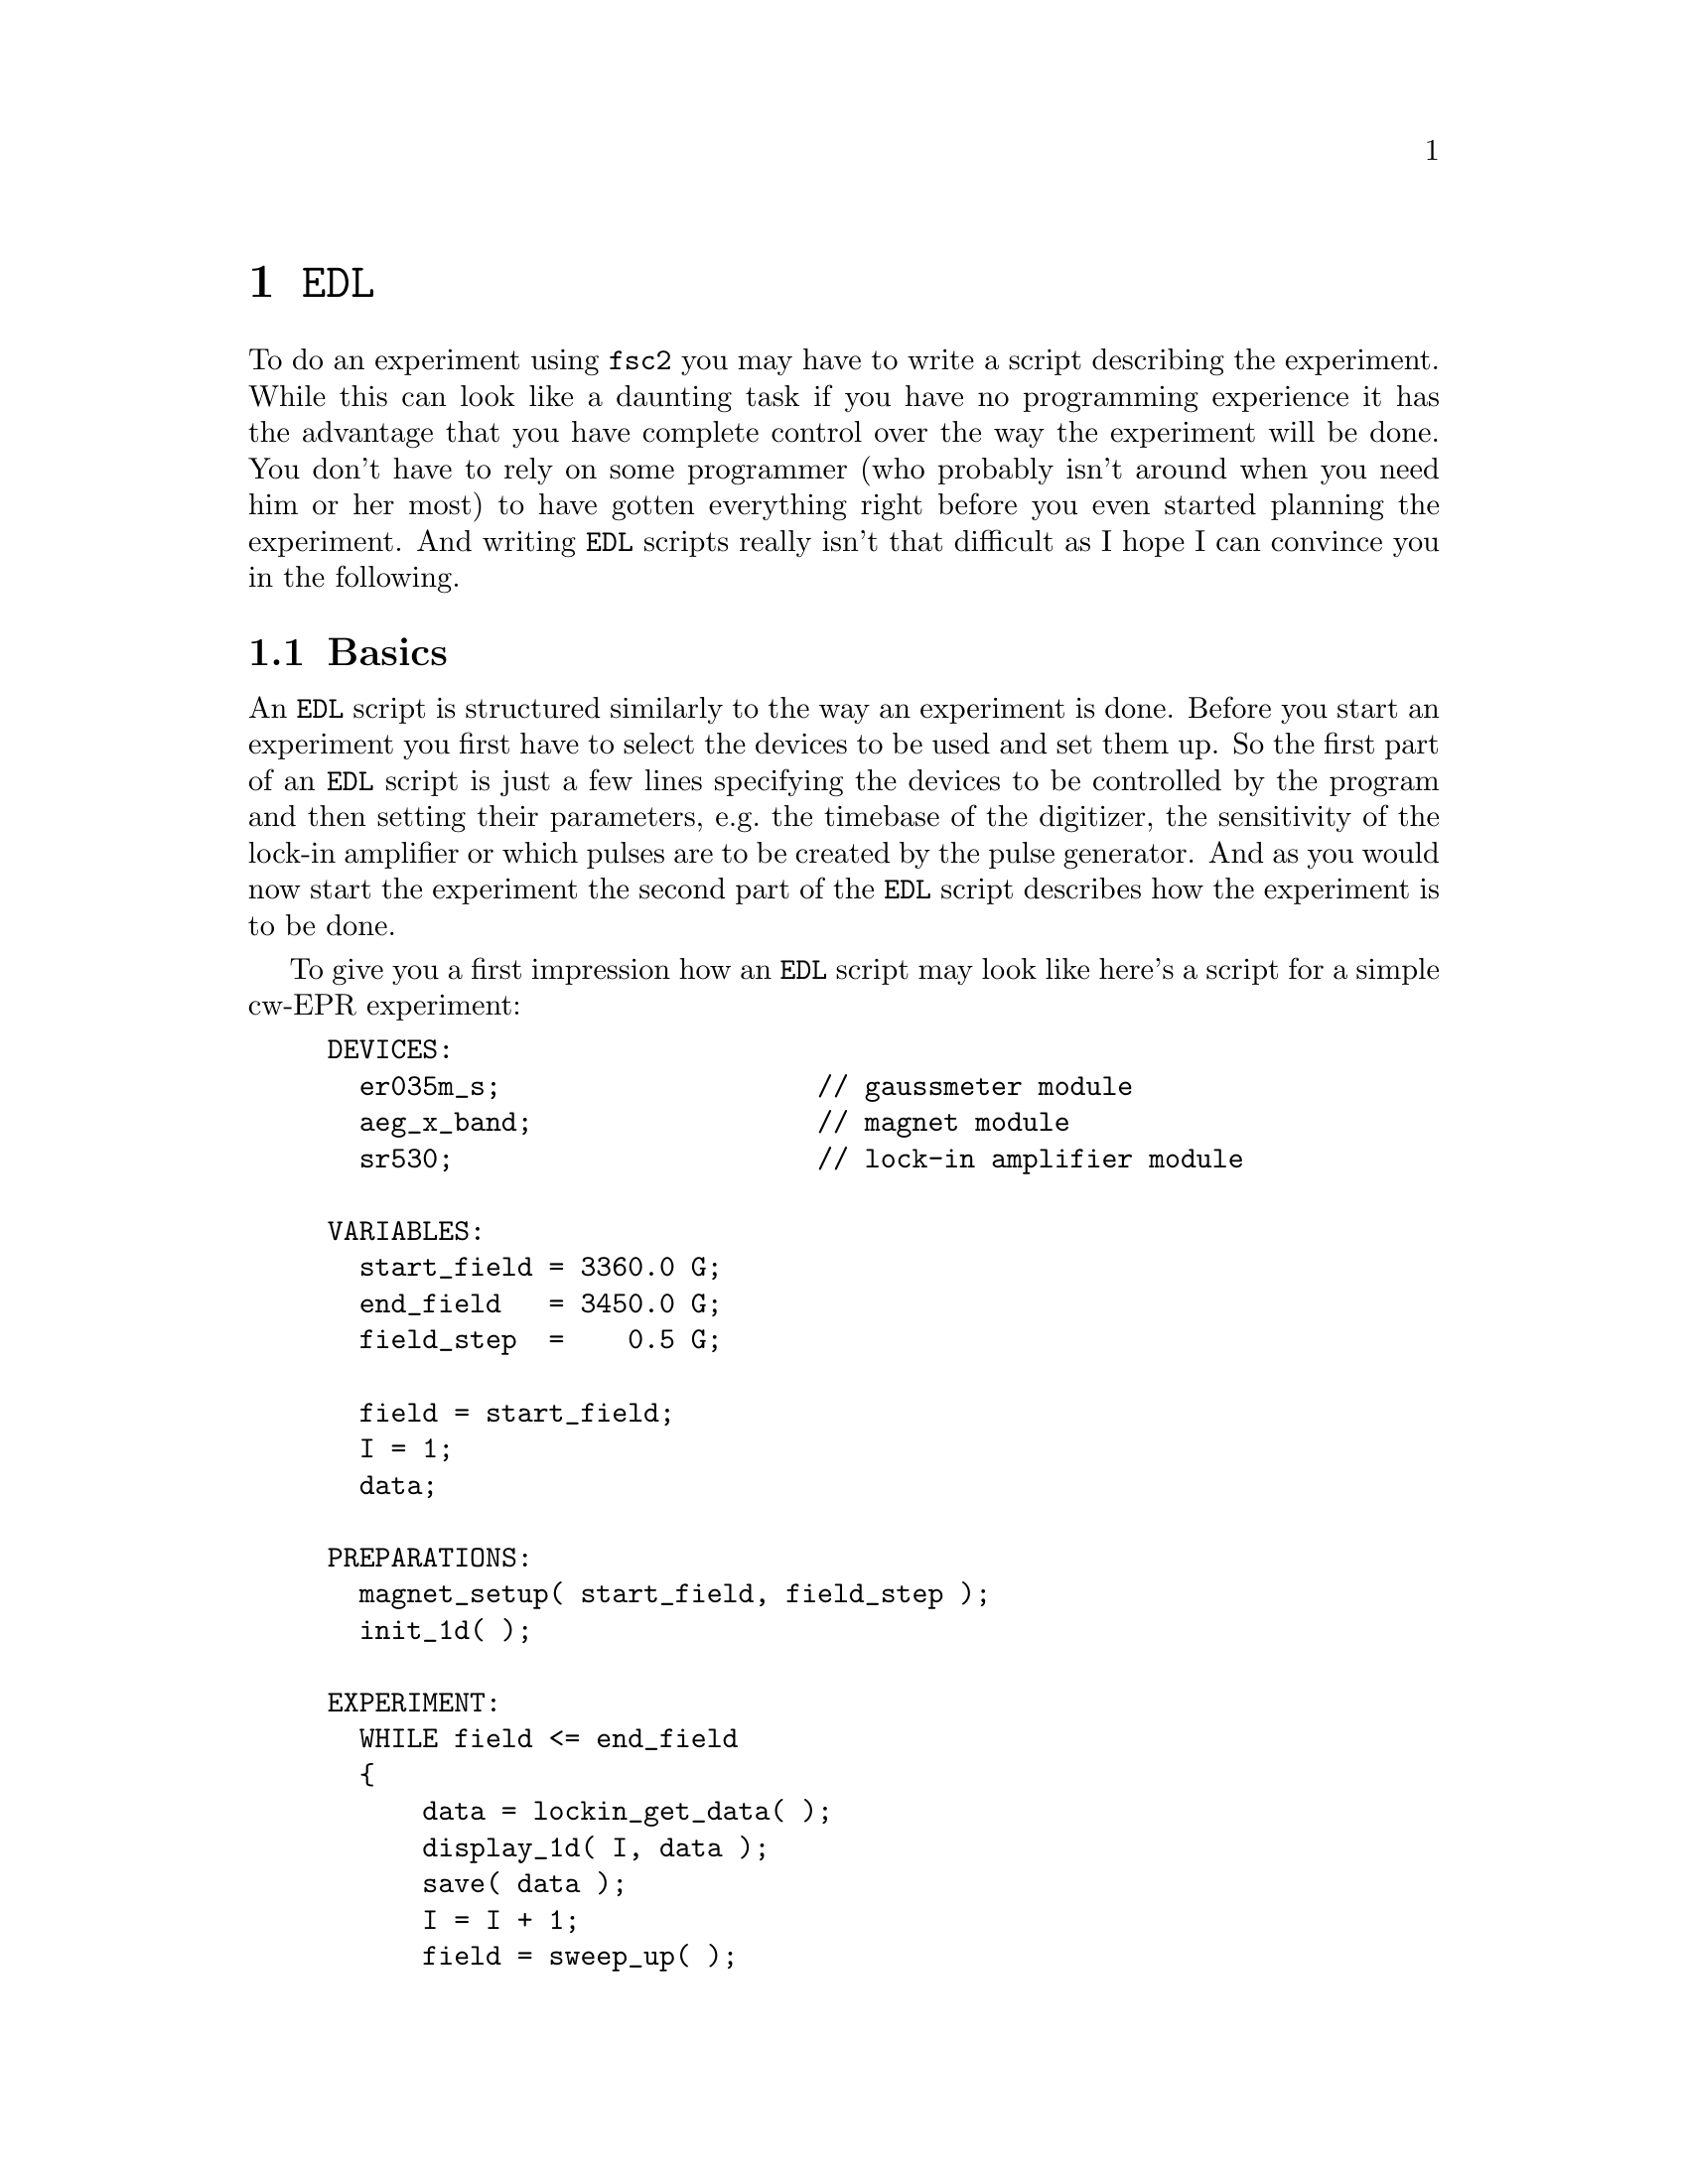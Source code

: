 @c  Copyright (C) 1999-2014 Jens Thoms Toerring
@c
@c  This file is part of fsc2.
@c
@c  Fsc2 is free software; you can redistribute it and/or modify
@c  it under the terms of the GNU General Public License as published by
@c  the Free Software Foundation; either version 3, or (at your option)
@c  any later version.
@c
@c  Fsc2 is distributed in the hope that it will be useful,
@c  but WITHOUT ANY WARRANTY; without even the implied warranty of
@c  MERCHANTABILITY or FITNESS FOR A PARTICULAR PURPOSE.  See the
@c  GNU General Public License for more details.
@c
@c  You should have received a copy of the GNU General Public License
@c  along with this program.  If not, see <http://www.gnu.org/licenses/>.


@node EDL, Built-in Functions, Web Server, Top
@chapter @code{EDL}
@cindex @code{EDL}

@ifnottex

@menu
* Basics::                  Basic principles.
* Sections::                The sections of an EDL script.
* Syntax::                  Basic syntax of EDL scripts.
* Variables::               Using variables and arrays.
* Assignment operations::   Assigning to variables.
* Array ranges::            Indexing parts of arrays
* Arithmetic::              Doing calculations with variables.
* Conditional  operator::   Using the '? : ' construct
* Control structures::      Flow control in EDL scripts.
* Miscellaneous::           Additional syntactic elements
@end menu

@end ifnottex


To do an experiment using @code{fsc2} you may have to write a script
describing the experiment. While this can look like a daunting task if
you have no programming experience it has the advantage that you have
complete control over the way the experiment will be done. You don't
have to rely on some programmer (who probably isn't around when you
need him or her most) to have gotten everything right before you even
started planning the experiment. And writing @code{EDL} scripts really
isn't that difficult as I hope I can convince you in the following.


@node Basics, Sections, EDL, EDL
@section Basics

An @code{EDL} script is structured similarly to the way an experiment
is done. Before you start an experiment you first have to select the
devices to be used and set them up. So the first part of an @code{EDL}
script is just a few lines specifying the devices to be controlled by
the program and then setting their parameters, e.g.@: the timebase of
the digitizer, the sensitivity of the lock-in amplifier or which pulses
are to be created by the pulse generator. And as you would now start the
experiment the second part of the @code{EDL} script describes how the
experiment is to be done.

To give you a first impression how an @code{EDL} script may look like
here's a script for a simple cw-EPR experiment:
@example
DEVICES:
  er035m_s;                    // gaussmeter module
  aeg_x_band;                  // magnet module
  sr530;                       // lock-in amplifier module

VARIABLES:
  start_field = 3360.0 G;
  end_field   = 3450.0 G;
  field_step  =    0.5 G;

  field = start_field;
  I = 1;
  data;

PREPARATIONS:
  magnet_setup( start_field, field_step );
  init_1d( );

EXPERIMENT:
  WHILE field <= end_field
  @{
      data = lockin_get_data( );
      display_1d( I, data );
      save( data );
      I = I + 1;
      field = sweep_up( );
      wait( lockin_time_constant( ) );
  @}
@end example

Obviously, the very first section of the script, starting with the
section keyword @code{DEVICES}, specifies the names of the devices to be
used (everything after the double-slashes are comments). In the example
these are the Bruker ER035M gaussmeter, the AEG X-band magnet and the
Stanford Research lock-in amplifier SR530.

In the following section, starting with the section keyword
@code{VARIABLES}, all variables that are going to be used in the
@code{EDL} script are listed and, if appropriate, initialized. The
first three variables are for storing the start and end field of the
field sweep as well as the field step width to be done between measuring
new data points. The next variable @code{field} will later be used for
storing the actual field value and it's initialized to the value of the
start field. Finally, a counter variable @code{I}, initialized to 1, and
another variable, @code{data}, for the data point obtained from the lock-in
amplifier, are declared.

In the next section, following the @code{PREPARATIONS} section keyword,
the devices are set up. The function @code{@ref{magnet_setup()}} tells the
magnet to start with the field stored in the variable
@w{@code{start_field}} and to use a field step size of @w{@code{field_step}}.
This will also make the magnet automatically go to the start field (with
the selected devices after some calibration) when the experiment starts.

The next function call, @code{@ref{init_1d()}}, tells the program that
this is an 1-dimensional experiment and to use the appropriate kind of
display for the data.

Now we're already done with the preparations and can start the
experiment, as indicated by the section keyword @code{EXPERIMENT}. The
whole experiment is done in a loop that is repeated as long as the
actual field (stored in the variable @code{field}) isn't larger than the
@w{@code{end_field}}. To tell the program where this loop starts and ends
all the statements belonging to the loop are enclosed in curly braces,
`@code{@{}' and `@code{@}}'.

The first thing to do in the experiment loop is to fetch a new data
point from the lock-in amplifier, storing it in the variable
@code{data}. Next, we have to display the data point, which is done
via the call of the function @code{@ref{display_1d()}} (as you may
have guessed there also exists a function called
@code{@ref{display_2d()}} that gets used when one wants to display
results from an experimnt where 2 parameters are varied, but since
here only the field is swept @code{@ref{display_1d()}} will do). Here
two arguments are required, the number of the point, stored in the
variable @code{I}, and the value of the new data point.

Of course, we also need to write the new data point to a data file.
This is done by the call of the function @code{@ref{save()}} that
automatically writes its argument to a file. When the function is
called for the first time it prompts you for the name of the file to
be used.

What remains to be done is to increment the counter variable @code{I}
and to sweep up the field. The function @code{@ref{sweep_up()}}
increments the field by the amount you specified previously in the
call of @code{@ref{magnet_setup()}} (in the @code{PREPARATIONS}
section) and returns the new value of the field, which is later used
in the test of the loop condition to decide if the experiment is
finished, i.e.@: the end field is reached.

The last function call of @code{@ref{wait()}} with the result of a
call of the function @code{@ref{lockin_time_constant()}} as the
argument makes the program wait for the time constant of the lock-in
amplifier to give it enough time to measure a new data point.

When you have written such a script (using, for example, a simple ASCII
editor) you load it into @code{fsc2} and press the @code{Test} or the
@code{Start} button. @code{fsc2} will now analyze the script very
thoroughly. It will not only check for misspelt keywords, undefined
variables, non-existent functions, syntax errors etc.@: but will also
repeat the loop in the experiment section as often as in the real
experiment to find out if no errors are going to happen during the
experiment. This includes for example checking that the field is not
swept into regions the magnet or the gauss-meter can not handle (e.g.@:
by incidentally setting an end field value of @w{34500.0 G} which the
magnet can't produce). So you can be reasonable sure that the experiment
will not be aborted due to a faulty @code{EDL} script after it has
already run for 2 hours and you have to start all over again.

As you can already see from the example most of an @code{EDL} script
consists of function calls. Functions can be divided into two
categories, built-in functions and device functions. Built-in
functions (like @code{@ref{init_1d()}}, @code{@ref{display_1d()}},
@code{@ref{save()}} and @code{@ref{wait()}}) are always available,
even when there is no @code{DEVICES} section (or no devices are listed
in that section). In contrast, device functions are bound to certain
devices and can only be called when the device they are defined for is
listed in the @code{DEVICES} section. For example, the functions
@code{@ref{lockin_sensitivity()}}, @code{@ref{lockin_time_constant()}}
and @code{@ref{lockin_get_data()}} are obviously targeted at lock-in
amplifiers and are only available when a lock-in amplifier module is
specified in the @code{DEVICES} section. Most of these functions are
available for all types of lock-in amplifiers (possibly with minor
variations) so that using a different lock-in amplifier usually
doesn't require a major rewrite of the @code{EDL} script but just
changing the lock-in's name in the @code{DEVICES} section.

To find out about all built-in and device functions, their arguments and
where they may be used have a look at the next two chapters of this
manual, @pxref{Built-in Functions} and @pxref{Device Functions}.


@node Sections, Syntax, Basics, EDL
@section Sections
@cindex section


As you already have seen in the example above, an @code{EDL} script
consists of one or more sections. There are up to 6 different types of
sections. These are specified by the following section keywords:
@example
DEVICES
VARIABLES
ASSIGNMENTS
PHASES
PREPARATIONS
EXPERIMENT
@end example
@noindent
Please note that the section keywords always have to be followed by a
colon, @code{:}.

@cindex @code{DEVICES} section
The first and last two sections have already been used in our example
script: The @code{DEVICES} section consists simply of a list of all the
devices that will be used in the experiment (or at least the ones that
are going to be controlled by the computer).

@cindex @code{VARIABLES} section
The @code{VARIABLES} section for declaring and initializing variables
has also already been discussed in the example.

Because pulses play an important role in modern EPR experiments lots of
elements for handling pulses and the pulsers that creates them are built
into @code{fsc2}. Thus, there are even two special sections,
@code{ASSIGNMENTS} and @code{PHASES}, exclusively devoted to the pulser
setup. The basic setup of the pulser (e.g.@: setting the timebase and
trigger mode as well as setting up the pulser channels) is done in the
@code{ASSIGNMENTS} section while the @code{PHASES} section is all about
phase-cycling -- here you may have to define the phase sequences to be
used in the experiment as well as the way the resulting echos will be
added up. Because this is a rather extensive subject (and because of the
different ways pulsers are used in the supported spectrometers) an
in-depth discussion of both these sections is part of a whole chapter
(@pxref{Using Pulsers}).

@cindex @code{PREPARATIONS} section
As you already have seen, the @code{PREPARATIONS} section is for setting
up all the other devices and initializing graphics -- basically the
things you would do before actually starting an experiment. This is also
the section where pulses are going to be defined. Again, for more
details about this last topic see the chapter about pulse generators and
pulses (@pxref{Using Pulsers}).

@cindex @code{EXPERIMENT} section
Finally, there is the @code{EXPERIMENT} section. As you already have
seen this section usually consists of one or more loops, possibly nested,
where data are acquired and stored.

While the sections of an @code{EDL} script don't have to appear in the
sequence in which they are listed above it is probably best not to
experiment too much with this. In any case, if it exists the
@code{EXPERIMENT} section must always be the last one.

All the section keywords can be abbreviated, here's the complete list of
valid section keywords:
@itemize @bullet
@item @code{DEVICES}, or @code{DEV}, @code{DEVS}, @code{DEVICE}
@item @code{VARIABLES}, or @code{VAR}, @code{VARS}, @code{VARIABLE}
@item @code{ASSIGNMENTS}, or @code{ASS}, @code{ASSIGNMENT}
@item @code{PHASES}, or @code{PHA}, @code{PHAS}, @code{PHASE}
@item @code{PREPARATIONS}, or @code{PREP}, @code{PREPS}, @code{PREPARATION}
@item @code{EXPERIMENT}, or @code{EXP}
@end itemize

Beside these sections there is a label that looks very similar to a
section label, the
@itemize @bullet
@item @code{ON_STOP}
@end itemize
@cindex @code{ON_STOP} label
@noindent
label (which also must be followed by a colon, @code{:}). It can only
appear within the @code{EXPERIMENT} section. The @code{ON_STOP} label can
be used to guarantee that a certain part of the @code{EXPERIMENT}
section is going to be executed even after the user hit the @code{Stop}
button. It will probably contain code that stores previously unsaved
data and does other things that are necessary before the experiment
really is finished.  When @code{fsc2} executes the code following the
@code{ON_STOP} label it won't react to the @code{Stop} button anymore.


@node Syntax, Variables, Sections, EDL
@section Syntax

There are a few basic rules about the syntax of @code{EDL} scripts. Each
script consists of one or more sections that always start with one of
the section keywords listed above. Each section keyword has to be
followed immediately (i.e.@: without any spaces, tabulator or newline
characters in between) by a colon, `@code{:}'.

The sections of the script consist of statements. What a valid statement
is may depend on the section (e.g.@: in the @code{DEVICES} section all
valid statements are just names of devices while in other sections a
valid statement may be a complicated equation), but a statement must
@strong{always} end in a semicolon, `@code{;}'.  There is nothing
special about continuing a statement on a new line (i.e.@: a statement
can span several lines), @code{fsc2} recognizes where a statement ends
by the semicolon.

Within a statement all characters like spaces, tabulator characters and
newlines have no relevance at all (except separating variable names). So
there's no difference at all between the three following statements:
@example
start_field=3360.0 G;
start_field       =               3360.0G;
                  start_field=
        3360.0 G;
@end example
@noindent
The only thing you have to avoid is having a line break between a number
and its unit (e.g.@: between the @code{3360.0} and the @code{G}), only
spaces and tabulator characters are allowed in between (oterwise the
unit will be treated as if were a variable name).

@code{EDL} scripts use lots of function calls. There are no obvious
differences between variable names and function names (all start with a
character, followed by more characters, numbers or underscore
characters). To make clear that a word is a function it has to
be followed by a pair of parenthesis, `@code{(}' and `@code{)}', even if
the function does not accept arguments (spaces, tabulator or newline
characters are allowed between the function name and the opening
parenthesis). If a function does accept more than one argument its
arguments are separated by commas.


@node Variables, Assignment operations, Syntax, EDL
@section Variables
@cindex variables
@cindex arrays


Within the @code{VARIABLES}, @code{ASSIGNMENTS}, @code{PREPARATIONS} and
@code{EXPERIMENT} section variables may be used. Each variable that is
used in an @code{EDL} script must have been declared previously, i.e.@:
it has to be listed in the @code{VARIABLES} section before it may be
used. The start of the @code{VARIABLES} section is indicated by a line
stating
@example
VARIABLES:
@end example

@ifnottex

@menu
* Variable names::
* Variable types::
* Arrays and matrices::
* Variable sized arrays and matrices::
@end menu

@end ifnottex


@node Variable names, Variable types, , Variables
@subsection Variable names
@cindex Variable names

Names of variables (and also of functions) always start with a
character, i.e.@: A-Z or a-z. The remaining part of the variable name
can consist of characters, numbers and underscore characters,
'@code{_}' (if you understand regular expressions, valid names
must follow the pattern @w{@code{[A-Za-z][A-Za-z_0-9]*}}). Thus,
'@w{@code{AbC_12x}}' and '@w{@code{aBc_12X}}' are legal variable names,
while '@code{12xy}' or '@code{_Yx2}' are not. Please note that variable
names are case sensitive, i.e.@: '@code{XY}', '@code{Xy}', '@code{xY}'
and '@code{xy}' are all different variables!

There's no built-in upper limit on te length of variable (or function)
names, they can, at least in principle, consist of as many characters
as you wish (I hope nobody is going to the trouble of creating a variable
name with, say, a few hundred thousand characters just to prove me wrong
-- I tested it only with two variables with names consisting of 10000
characters each and differing only in the last character...)

There are some combinations of characters that can't be used as variable
names. First of all, variable names are not allowed to be identical to
function names, neither to names of built-in nor device function.

Further, the keywords used by @code{EDL} also may not be used as
variable names (to make it easier to avoid these, they are all spelled
with capitals only). In the appendix you'll find a list of (hopefully)
all reserved words.

Finally, some combinations of characters take on a special meaning when
they directly follow a number (i.e.@: with only spaces or tabs
between the number and the following character(s)). These are some
physical units with or without the characters @code{n} (nano),
@code{u} (micro), @code{m} (milli), @code{k} (kilo), @code{M} (Mega)
and @code{G} (Giga) (only wave numbers can't be preceeded by such a
character).  Here's the complete list:
@quotation
@multitable { @code{cm^-1} } {Decibel (and @code{ndbm, udbm, mdbm, kdbm, Mdbm} and @code{Gdbm})}
@item @code{s}     @tab Seconds (and @code{ns, us, ms, ks, Ms} and @code{Gs})
@item @code{m}     @tab Meter (and @code{nm, um, mm, km, Mm} and @code{Gm})
@item @code{G}     @tab Gauss (and @code{nG, uG, mG, kG, MG} and @code{GG})
@item @code{T}     @tab Tesla (and @code{nT, uT, mT, kT, MT} and @code{GT})
@item @code{V}     @tab Volt (and @code{nV, uV, mV, kV, MV} and @code{GV})
@item @code{A}     @tab Ampere (and @code{nA, uA, mA, kA, MA} and @code{GA})
@item @code{Hz}    @tab Hertz (and @code{nHz, uHz, mHz, kHz, MHz} and @code{GHz})
@item @code{K}     @tab Kelvin (and @code{nK, uK, mK, kK, MK} and @code{GK})
@item @code{dB}    @tab Decibel (and @code{ndB, udB, mdB, kdB, MdB} and @code{GdB})
@item @code{dBm}   @tab Decibel (and @code{ndBm, udBm, mdBm, kdBm, MdBm} and @code{GdBm})
@item @code{cm^-1} @tab wave numbers, i.e.@: inverse of a @code{cm}
@end multitable
@end quotation
@noindent
Please note that all device functions return values in units of seconds,
meters, Gauss, Volts, Amperes, Hertz, Kelvin, dB and cm^-1 or products
of these units. While you can use Tesla in the @code{EDL} script all
functions return values in Gauss!


@node Variable types, Arrays and matrices, Variable names, Variables
@subsection Variable types
@cindex Variable types

Variables can be divided into two classes, variables to hold integer
values and variables for storing floating point numbers.

Integer variables (on machines with 32-bit processors) can hold data in
the interval @w{[-2^31, 2^31 - 1]}, i.e.@: they run from @w{-2147483648}
all the way up to @w{+2147483647}. In contrast, floating point variables
can have much larger values (typically up to ca.@: 10^300), the exact
limits depending on the machine @code{fsc2} is running on. The larger
range for floating point numbers comes with a price: they have only a
limited precision, normally not more than about 14 to 15 digits can be
trusted and rounding errors can lead to quite large errors if not used
with great care in calculations.

To distinguish between integer and floating point variables the case of
the first character of the variables name is important: if the name
starts with an upper case letter, i.e.@: A-Z, it's an integer variable
while variables starting with a lower case character, i.e.@: a-z, are
floating point variables. (Actually, changing just one line of
@code{fsc2} allows to change to a completely different behavior.)


@node Arrays and matrices, Variable sized arrays and matrices, Variable types, Variables
@subsection Arrays and matrices
@cindex Arrays and matrices

Beside `normal' variables you can also use arrays and matrices (i.e.@:
more-dimensional arrays). The names of arrays follow the same convention
as that of normal variables, i.e.@: if an array name starts with an
upper case character it's an array consisting of integers only and if it
starts with a lower case character it's a floating point array. To
define a normal (fixed sized) array in the @code{VARIABLES} section just
append the sizes of the dimensions of the array, separated by commas, in
square brackets. E.g.@: the lines
@example
F[ 100 ];
b[ 4, 7, 3 ];
@end example
@noindent
define an 1-dimensional array @code{F} of 100 integers and a
3-dimensional floating point array @code{b} of rank 4x7x3. Indices of
arrays start with 1 (like in MathLab and FORTRAN, but this can actually
be easily changed if you adjust a single line in the code for
@code{fsc2}...).

All elements of an arrays are automatically initialized to zero. On the
other hand, arrays can also be initialized within the @code{EDL} file by
equating the array (in the 1-dimensional case) to a list of values,
enclosed in curly braces:
@example
C[ 3 ] = @{ 2, 1, -1 @};
d[ 5 ] = @{ sqrt( 2.0 ), sqrt( 3.0 ) + 1 @};
@end example
@noindent
The first line in the example shows the simplest way -- each element of
the integer array @code{C} is initialized by an element from the
list. In the second line there are less initializers than the array
@code{d} has elements, thus only the first two elements are set, i.e.@:
@code{d[1]} and @code{d[2]}, while the remaining elements are
automatically set to zero. Besides, you can see that function calls,
arithmetic etc.@: can be used in the initialization.

To initialize more-dimensional arrays you must enclose the 1-dimensional
arrays they basically are built up from each in a pair of curly braces,
but you also can use an already initialized matrix of a lower dimension.
You may also leave out parts of the initialization by using a pair of
empty curly braces as an empty set (the dimension of the empty set is
recognized automatically, so you won't need empty sets within empty
sets).
@example
E[ 3, 4 ] = @{ @{ 1, 2, 3 @},
              @{ 4, 5, 6 @} @};
F[ 2, 3, 4 ] = @{ @{ @{ 1, 2, 3, 4 @},
                   @{ @},
                   @{ 9, 8, 7, 6 @},
                   @{ 3, 5, 7, 9 @}
                  @},
                  E
               @};
G[ 4, 3, 4 ] = @{ @{ @},
                 @{ E[ 3 ], E[ 2 ], E[ 1 ] @}
               @};
@end example
@noindent
In the last statement of the example sub-arrays of the matrix @code{E}
are used, e.g.@: @code{E[3]} is the whole third sub-array of @code{E}.
You also need not to specify as many initializer elements as there are
elements in the matrix to be initialized, for missing elements the
matrix remains uninitialized.

You can also initialize all elements of an array or a matrix by just
equating it to a number:
@example
D[ 3 ] = 1;
f[ 3, 6 ] = sqrt( 42.0 );
@end example
This will assign the value 1 to all elements of the array @code{D} and
the square root of 42 to all 18 elements of the 2-dimensional matrix
@code{f}.


@node Variable sized arrays and matrices, , Arrays and matrices, Variables
@subsection Variable sized arrays and matrices
@cindex Variable sized arrays and matrices

There are some situations where one doesn't know the size of an array in
advance, e.g.@: the size of an array to be used for storing a trace
from a digitizer or the size of a 2-dimensional field for a complete
picture from a CCD-camera. So declaring the size in advance in the
@code{VARIABLES} section is harly possible. To handle this kind of
situation one can create arrays with sizes that change automatically
when required. This is done by specifying a @code{*} instead of a number
for the size:
@example
M[ * ];
h[ 2, * ];
I[ *, *, * ];
@end example
@noindent
These three statements define a 1-dimensional integer array @code{G} with
a non-fixed (and still unknown) number of elements, a 2-dimensional
floating point matrix @code{h} with two rows of unknown length and a
3-dimensional array with all sizes being variable sized.

The only restriction in declaring variable sized matrices is that you
can't declare matrices with only the higher dimensions being variable
sized but the lower ones being fixed. I.e.@: the following definition is
@strong{not} possible:
@example
h[ *, 2 ];  /* WRONG! */
@end example

The length of the 1-dimensional array @code{M} from the above example
remains undetermined until a value has been assigned to at least one
of the arrays elements. If you assign a value to the 25th element of a
previously uninitialized variable length array
@example
M[ 25 ] = 42;
@end example
@noindent
the array will suddenly have 25 elements with the first 24 being set
to zero and the 25th set to @code{42}. You can also make the array
longer at a later time by assigning a value to an element with an
higher index, e.g.
@example
M[ 50 ] = 84;
@end example
@noindent
Now the array has 50 elements, the newly added elements between and
including the 26th and 49th element being initialized to zero.

But there's also another way to change the size of the array. You can
assign another array to @code{M} and in this case the length of @code{M}
is resized to fit the length of the array you assign to it. E.g.@: if
you had an array defined as
@example
H[ 10 ] = @{ 1, 2, 3, 4, 5, 6, 7, 8, 9, 10 @};
@end example
@noindent
and you now assign @code{H} to @code{M}
@example
M = H;
@end example
@noindent
@code{M} will also have 10 elements with the same values as the
elements of @code{H}.

Some care has to be taken: it is also possible to shrink the length of a
variable sized array by assigning another array to it. If @code{M}
had already been given a length by e.g.@: assigning a value to its 25th
element then assigning it the shorter array @code{H} will automatically
shorten it to 10 elements and the values stored in the 11th to the 25th
element are lost!

To understand how more-dimensional, variable sized arrays work it is
probably best to think of them not in terms of matrices but of arrays
of arrays (of arrays... etc.). For example, a two-dimensional array like
@example
j[ *, * ];
@end example
@noindent
can be thought of as an array (of still undetermined length) of arrays
which also have no length yet (or a length of 0). When you now assign
a value to one an element like this
@example
j[ 7, 9 ] = 3.1415927;
@end example
@noindent
the 7th sub-array of @code{j} will suddenly spring into existence,
having a length of 9 (with all elements of this sub-array except the 9th
being initialized to 0.0). But this does @strong{not} also create other
sub-arrays -- the 1st to the 6th sub-array are still undefined (having a
length of 0).

Only if you assign a value to the elements of one of these other
sub-arrays it will spring into existence, e.g.@: by having
@example
j[ 3, 2 ] = 2.7182818;
@end example
@noindent
Now both the 3rd and the 7th sub-array of @code{j} exist - but no others
(i.e.@: the 1st, 2nd, 4th, 5th and 6th sub-array do not exist yet and
trying to use a value of one of these sub-arrays will result in an error
message). And both these sub-arrays have different lengths, the 3rd
sub-array has a length of only 2, while the 7th sub-array has a length
of 9.

Of course, the sub-arrays can also be created by assigning another
array. E.g.
@example
k[ 3 ] = @{ -1.0, 0. 1.0 @};
j[ 5 ] = k;
@end example
@noindent
will create the 5th sub-array of @code{j} with a length of 3 and its
values being identical to the ones of the array @code{k}. From this
example you can also see that sub-arrays of an array can be simply
specified by the index of the sub-array, i.e.@: @code{j[5]} stands
for the complete 5th sub-array of @code{j} (and the @code{k} on the
right hand side represents the complete array @code{k}).

But @code{j} can also be set by assigning another 2-dimensional matrix
to it.
@example
r[ 3, 2 ] = @{ 1.0, 2.0, 3.0, 4.0, 5.0, 6.0 @};
j = r;
@end example
@noindent
Since @code{r} is a matrix of rank 3x2 after the assignment @code{j}
will have the same rank (and the elements of @code{j} and @code{r}
will, of course, be identical).

The same, of course, can be done with "matrices" of higher dimensions.
If you have a 3-dimensional matrix you can assign numbers to its
elements, 1-dimensional arrays to its sub-sub-arrays, 2-dimensional
"matrices" to its sub-matrices and, of course, assign a complete
3-dimensional matrix to it.


@node Assignment operations, Array ranges, Variables, EDL
@section Assignment operations
@cindex Assignment operations

Assignments of the kind described above also work with fixed sized
arrays and matrices but, of course, then the sizes of the quantities
on the left and the right side must fit exactly or an error will be
flagged.

But @code{fsc2} tries to be even more clever: when the dimensions of a
quantity the left side of an assignment is larger than the dimension of
the quantity on the right hand side it tries to assign the quantity on
the right hand side to as many elements or sub-arrays on the left hand
side as possible. You already have seen this in the discussion of the
initialization of (fixed size) arrays and matrices: when a number is
assigned to an array or matrix all elements of the array or matrix are
set to this number. To repeat:
@example
B[ 3 ] = 9;
b[ 2, 9 ] = sin( atan( 1.0 ) );
@end example
@noindent
sets all elements of the array @code{B} to 9 and all 18 elements of the
2-dimensional matrix @code{b} to the sine of 45 degrees (atan(1)
evaluates to a quarter of pi).

The same assignment can also be done for variable sized arrays and
matrixes, but only for the already existing elements can be set (if
i.e.@: only a single sub-array of a 2-dimensional "matrix" has been
created yet only the elements of this sub-array can be set this way).

But this does not only work for numbers on the right hand side but also
for arrays and even matrices. When you have for example a 2-dimensional
matrix on the left hand side and a one-dimensional array on the right 
the array is automatically assigned to all of the sub-arrays of the
matrix. If you have in the @code{VARIABLES} section:
@example
z1[ 2 ] = @{ 3, 5 @};
z2[ 2, * ] = z1;
@end example
@noindent
this will set up both the sub-arrays of @code{z2} to have 2 elements each
and set both sub-arrays to the same values as the ones of @code{z1}.

Within the other sections you have to write this a bit differently (but
even simpler) to indicate that you want to set all sub-arrays of @code{z2}
at once by just writing
@example
z2 = z1;
@end example
@noindent
It's basically just an abbreviation for the longer form
@example
z2[ 1 ] = z1;
z2[ 2 ] = z1;
@end example
@noindent
or the even longer form of
@example
z2[ 1, 1 ] = z1[ 1 ];
z2[ 1, 2 ] = z1[ 2 ];

z2[ 2, 1 ] = z1[ 1 ];
z2[ 2, 2 ] = z1[ 2 ];
@end example

Of course, the same also works with arrays of higher dimensions. If you
have e.g.@: a 3-dimensional matrix, assigning it a number will set all
of its elements (i.e.@: the elements of the sub-sub-arrays it's made up
from), assigning it an 1-dimensional arrays will set all sub-sub-arrays
to be identical to the 1-dimensional array on the right hand side,
assigning it a 2-dimensional matrix will set all its sub-matrices and
assigning it another 3-dimensional matrix will make the matrix on the
left hand side identical to the one on the right hand side. Of course,
if the matrix on the left hand side isn't variable sized, its sizes must
fit the sizes of the quantity on the right hand side.

With dynamically sized arrays some care has to be taken when doing
assignments. That's because the size of the array on the left hand
side automatically gets adjusted to the one on the right hand side.
This includes even cases where the size of the array on the right hand
side is still unknown. In this case all information about the size of
the left hand side array and its elements are discarded and it will
now be treated as if its size never had been set.


@node Array ranges, Arithmetic, Assignment operations, EDL
@section Array ranges
@cindex Array ranges

Until now we were talking about array indexing as if it would only be
possible to index a single element or whole subarrays, i.e.@: if we
have an array defined in the @code{VARIABLES} section as
@example
k[ 5, 8 ];
@end example
@noindent
then the first element of the first row or the last subarray would be
indexed as
@example
k[ 1, 1 ]
k[ 5 ]
@end example
But it is also possible to parts of array by using range indexing. E.g.@:
@example
k[ 1, 2 : 4 ]
@end example
@noindent
is an one-dimensional array, consisting of the second to the fourth element
of the first row of @code{k}. And
@example
k[ 2 : 4, 7 ]
@end example
@noindent
is also an one-dimensional array of the three elements, having the
values @code{k[2,7]}, @code{k[3,7]} and @code{k[4,7]}. Finally,
@example
k[ 2 : 4, 3 : 7 ]
@end example
@noindent
is a two-dimensional array of rank @code{3x5}. Using
@example
k[ 2 : 4, 3 : 7 ] = 1;
@end example
@noindent
would set the third to seventh element of the second to the fourth row of
the array @code{k} to 1.

Please note: If a range is used were the start index equals the end
index a warning will be printed and the result is not an array range
anymore but the value of the indexed element. Thus if you have e.g.@:
@example
A[ 3 ] = @{ 1, 2, 3 @};
@end example
then the pseudo-range
@example
A[ 2 : 2 ]
@end example
will be treated as if you had written
@example
A[ 2 ]
@end example
instead and not as an array with a single element.


Array indexing with ranges can be used on both the left as well as
the right hand side of an assignment.


@node Arithmetic, Conditional operator, Array ranges, EDL
@section Arithmetic
@cindex Arithmetic

Of course, @code{fsc2} understands the usual arithmetic operations,
i.e.@: addition, subtraction, multiplication and division, represented
by the characters `@code{+}', `@code{-}', `@code{*}' and `@code{/}'.
@cindex + (addition operator)
@cindex - (subtraction operator)
@cindex * (multiplication operator)
@cindex / (division operator)
They can be used with simple integer and floating point values as well
as with 1-dimensional arrays (see below for more information). If one of
the values is a floating point value the result is also a floating point
number - only if both values are integers the result is also an
integer. This also holds for the division -- if you divide two integers
the result is still an integer, see below.

Some care has to be taken in arithmetic with integers.
@cindex integer overflow
@cindex integer underflow
@cindex overflow, integers
@cindex underflow, integers
@cindex range of integers
@cindex integers, range of
The range of values an integer variable can have is restricted to the
interval @w{[-2147483648, +2147483647]}, i.e.@: @w{[-2^31, 2^31 - 1]}
(at least on a 32-bit processor). Thus, it isn't to difficult to create
numbers with greater values, e.g.@: by multiplication, that can't be
represented by an integer! In this case the result of the operation will
be completely bogus, e.g.
@example
1000000 * 3000 = -1294967296
@end example
@noindent
(There is actually some logic behind this result but that doesn't help
too much.) So, if you suspect the result of an integer operation to
exceed the range of representable values, convert the values to
floating point type (using the function @code{@ref{float()}}) before
you do the potentially problematic arithmetic operation.

Of course, there are also limits to the range of numbers representable
by a floating point number. Fortunately, these limits are much larger -
typically the maximum size of floating point numbers is in the range of
10^300.
@cindex floating point numbers, range of
@cindex range of floating point numbers
@cindex floating point overflow
@cindex floating point underflow
@cindex overflow, floating point numbers
@cindex underflow, floating point numbers


Another important point about calculations involving integers concerns
the division. The result of the division of two integer values is again
an integer value. For non-integer results this is achieved by simply
truncating the digits following the decimal point. Thus, typical results
are
@example
7 / 2 = 3     8 / 3 = 2     -7 / 2 = -3
@end example
@cindex / (division operator)
@cindex integer division
@noindent
To avoid this truncation convert at least one of the values used in
the division to a floating point type by using the
@code{@ref{float()}} function, i.e.@:
@example
float( 7 ) / 2 = 3.5    8 / float( 3 ) = 2.666666667
@end example


Beside the normal arithmetic operations there are two often needed
operations, the modulo function and the exponentiation. For the modulo
operation the percent sign @code{%}
@findex % (modulo operator)
@cindex modulo operator
is used and the result is the remainder of the division, e.g.
@example
7 % 3 = 1         6.5 % 2.5 = 1.5 
@end example
@noindent
For the exponentiation the caret character @code{^} is to be used, e.g.
@findex ^ @r{(exponentiation)}
@cindex exponentiation
@example
3^2 = 9           6.5^1.5 = 16.5718134219...
@end example
@noindent
As mathematics dictate non-integer exponents can only be used with
non-negative bases!

@ifnottex

@menu
* Arithmetic-assignment operators::
* Operator precedence::
* Arithmetic with arrays and matrices::
@end menu

@end ifnottex


@node Arithmetic-assignment operators, Operator precedence, , Arithmetic
@subsection Arithmetic-assignment operators
@cindex Arithmetic-assignment operators
@cindex @code{+=} (add and assign)
@cindex @code{-=} (subtract and assign)
@cindex @code{*=} (multiply and assign)
@cindex @code{/=} (divide and assign)
@cindex @code{%=} (modulo and assign)
@cindex @code{^=} (exponentiation and assign)

When assigning to a variable usually the assignment operator `@code{=}'
is used. But there are often cases where a variable just has to be
incremented as in
variable:
@example
I = I + 1;
@end example
@noindent
This assignment can be shortened (and sometimes made more readable) by
using the `add and assign' operator `@code{+=}':
@example
I += 1;
@end example
@noindent
Assignment operators mixed with arithmetic can also be used with all
other arithmetic operators, i.e.@: you may use all of the following
assignment operators
@example
+=     -=     *=     /=     %=     ^=
@end example


@node Operator precedence, Arithmetic with arrays and matrices, Arithmetic-assignment operators, Arithmetic
@subsection Operator precedence
@cindex Operator precedence

Usually one doesn't need to think about the precedence of operators. We
already learned in primary school that multiplication and division have
higher precedence than addition and subtraction and, of course, a
programming language should follow these rules. But sometimes there are
cases where it is necessary to know the precedence exactly, i.e.@: the
exact sequence an expression is evaluated.

The unary operators (unary in the sense that they apply only to one
number or variable) `@code{+}' and `@code{-}', i.e.@: the operators
defining the sign of a number, have the highest precedence. There is a
further operator, to be discussed later, having the same precedence, the
logical negation operator, `@code{!}'. The evaluation of an expression
with more than one of these operators is from the right to the left,
i.e.
@example
 !-x    @r{will be treated as if written as}    ! ( - x )
@end example
@noindent
(This is not a very useful example but here for sake of completeness.)

The exponentiation operator, `@code{^}', has the next highest
precedence, i.e.@: it binds more tightly than any other binary operator
(i.e.@: an operator involving two numbers or variables). If there is
more than one of these operators in a row the expression will be
evaluated from the right to the left:
@example
 2^3^4    @r{will be treated as if written as}    2^(3^4)
@end example


The operator with the next lower precedence is the modulo operator,
`@code{%}'. Expressions with more than one `@code{%}' in a row will be
evaluated left to right, i.e.
@example
 31 % 6 % 2    @r{will be treated as if written as}    ( 31 % 6 ) % 2
@end example


Now follow the multiplication and division operators, `@code{*}' and
`@code{/}. Both have exactly the same precedence and expressions
involving more than one of these operators are evaluated left to right,
i.e.
@example
 3 * 20 / 7    @r{will be treated as if written as}    ( 3 * 20 ) / 7
@end example
@noindent
(Take care: The order of evaluation can make a lot of a difference - due
to the rules of integer division @code{(3 * 20) / 7} will evaluate to
@code{8}, while @code{3 * (20 / 7)} would result in @code{6}).


The next lower precedence operators are the addition and subtraction
operators, `@code{+}' and `@code{-}'. Also for these operators
expressions involving more than one of these operators are evaluated
left to right:
@example
 13 + 4 - 5    @r{will be treated as if written as}    ( 13 + 4 ) - 5
@end example
@noindent
Usually, this won't matter a lot, but if you're dealing with very large
numbers and there's danger of an overflow to occur knowing the rules of
evaluation can become important.

The next lower precedence operators are the logical operators to be
discussed in more detail below, i.e.@: the logical @i{and} operator,
`@code{AND}' or `@code{&}', the logical @i{or} operator, `@code{OR}' or
`@code{|}' and the logical @i{exclusive or} (xor) operator, `@code{XOR}'
or `@code{~}'. Expressions containing more than one of these operators
are always evaluated from the left to the right of the expression:
@example
 a OR b AND c  @r{will be treated as if written as}  ( a OR b ) AND c
@end example
@noindent
or
@example
 a | b & c     @r{will be treated as if written as}  ( a | b ) & c
@end example
@noindent
To make your intentions more clear to human readers of your
@code{EDL} scripts it's probably a good idea to use parenthesis in
these cases even if they are not strictly required.

The operators with the second-lowest precedence are the comparison operators
(also the be discussed below in more detail), i.e.@: the test for equality,
`@code{==}' (not to be confused with the assignment operator
`@code{=}'), the test for inequality, `@code{!=}', and the remaining
four comparison operators `@code{<}', `@code{<=}', `@code{>}' and
`@code{>=}', i.e.@: @i{less than}, @i{less or equal}, @i{larger} and
@i{larger or equal}. If more than one of these operators appears in an
expression evaluation is done left to right.

Finally, the lowest precedence has the conditional operator, which
has the form
@example
expression_1 ? expression_2 : expression_3
@end example
@noindent
It tests @code{expression_1} and then results in @code{expression_2}
being evaluated if the result of the test was non-zero, or in
@code{expression_3} being calculated if the test failed (i.e.@:
resulted in a zero value), a more detailed explanation is given below.

Actually, there are also the assignment operators. But these are only
used after all of the other operators have been evaluated, so there is
never a necessity to enclose the right hand of an equation in
parenthesis. And since only one assignment operator is allowed in a
statement you don't have to worry about the order of evaluation.

Of course, the precedence of operators and the sequence they are
evaluated in can always be changed by using parentheses. So, if in
doubt, use parentheses -- this won't slow down the program but will
often make the script easier to understand.


@node Arithmetic with arrays and matrices, , Operator precedence, Arithmetic
@subsection Arithmetic with arrays and matrices
@cindex Arithmetic with arrays and matrices

Beside the usual arithmetic with numbers it is also possible to use
whole arrays and more-dimensional matrices in arithmetic expressions.
Lets start with 1-dimensional arrays. As long as the sizes of the two
arrays are identical they can be added or subtracted as if they were
numbers. For example, if the arrays @code{a} and @code{b} are defined
as
@example
  a[ 3 ] = @{ 0.5,  1.0,  2.0 @};
  b[ 3 ] = @{ 1.0, -2.0, -3.0 @};
@end example
@noindent
they can be added and subtracted in an element-by-element fashion,
resulting in
@example
  a + b      ->   @{  1.5, -1.0, -1.0 @}
  a - b      ->   @{ -0.5,  3.0,  5.0 @}
@end example
@noindent
Of course, you can also invert the sign of all the elements of an array
by simply prepending it with a minus sign
@example
  -a         ->   @{ -0.5, -1.0, -2.0 @};
@end example

But it's also possible to add a number to each of the elements of an
array or to subtract a number (or to subtract all array elements from a
number):
@example
  a + 5      ->   @{ 5.5, 6.0, 7.0 @}
  a - 3      ->   @{ -2.5, -2.0, -1.0 @}
  3 - a      ->   @{ 2.5, 2.0, 1.0 @}
@end example

Multiplication and division are also possible with whole arrays. Again,
these operations are implemented in an element-by-element way, i.e.@:
multiplying two arrays is not a dot product but results again in an
array of the same size as both the original arrays. The same holds for
the division. With the arrays @code{a} and @code{b} defined above the
results are:
@example
  a * b      ->   @{ 0.5, -2.0, -6.0 @}
  a / b      ->   @{ 0.5, -0.5, -0.666667 @}
  b / a      ->   @{ 2.0, -2.0, -1.5 @}
@end example

Multiplication and division of an array with a number is also defined as
shown here:
@example
  a * 2      ->   @{ 1.0, 2.0, 4.0 @}
  a / 3      ->   @{ 0.166667, 0.333333, 0.666667 @}
  3 / a      ->   @{ 6.0, 3.0, 1.5 @}
@end example

Finally, calculation of the modulo function and exponentiation can be
done with whole arrays. These operations are again implemented as
element-by-element calculations, i.e.@: always resulting in an array:
@example
  a % b      ->   @{ 0.5, 1.0, 2.0 @}
  b % a      ->   @{ 0.0, 0.0, -1.0 @}
  a ^ b      ->   @{ 0.5, 1.0, 0.125 @}
  b ^ a      ->   @{ 1.0, -2.0, 9.0 @}
@end example

Of course, the same operations can also be applied to a mixture of
arrays and simple numbers, also resulting in arrays:
@example
  a % 0.3    ->   @{ 0.2, 0.1, 0.2 @}
  1.3 % a    ->   @{ 0.3, 0.3, 0.7 @}
  a ^ 2      ->   @{ 0.25, 1.0, 4.0 @}
  2 ^ a      ->   @{ 1.414215, 2.0, 4.0 @}
@end example

All these kinds of arithmetics also work with more-dimensional arrays.
If the size of two matrices are identical they can be added together
or subtracted from each other, then elements can be multiplicated or
divided in an element by element fashion (take care, multiplication
of two 2-dimensional matrices does @strong{don't} work in the usual
mathematical way, but the first elements of the first rows of both
matrices get multiplicated, forming the first element of the first row
of the resulting matrix). And also the modulo and exponentiation
operations work as well as the negation.

And as for 1-dimensional arrays a single number can be e.g.@: added to
each of the elements of a more-dimensional array. I.e.@: if @code{M} is
a 3-dimensional matrix you can add the number 3 to each of it's elements
(as far as they exist yet in the case of variable sized matrices) by
simply writing
@example
M += 3;
@end example
@noindent
Of course, this also works with all the other kinds of arithmetic
operations. The only requirement is, if @code{M} is a variable sized
matrix, all elements exist, i.e.@: if for example a sub-array isn't yet
defined @code{fsc2} will flag an error because it doesn't know how to
add a number to an array that not exists yet.

If you want to add a number to only a sub-array of the matrix
@example
M[ 2 ] += 3;
@end example
@noindent
would add 3 to each elements of the 2nd sub-array of @code{M} (which is
a matrix of rank 4x5).

But you can also add a whole 1-dimensional array to each of the
sub-arrays of a matrix. Lets again assume that @code{M} 3-dimensional,
e.g.@: a matrix of rank 3x4x5. If @code{a} is now an 1-dimensional
array of length 5 you can add it to all of @code{M}'s 12
sub-sub-arrays by writing
@example
M += a;
@end example
@noindent
If you would have to write the same using just the elements you would
have to write 60 additions instead, i.e.
@example
M[ 1, 1, 1 ] += a[ 1 ];
M[ 1, 1, 2 ] += a[ 2 ];
...
M[ 1, 1, 5 ] += a[ 5 ];
M[ 1, 2, 1 ] += a[ 1 ];
...
...
M[ 3, 4, 5 ] += a[ 5 ];
@end example
@noindent
Of course, this could also be done using a @code{FOR} loop, see below,
but would still be a lot longer.

If you instead want to add the array @code{a} only to all the sub-array
in the 2nd set of sub-arrays of @code{M} you could simply write
@example
M[ 2 ] += a;
@end example
@noindent
instead of doing it explicitely in the longer form
@example
M[ 2, 1 ] += a;
M[ 2, 2 ] += a;
M[ 2, 3 ] += a;
M[ 2, 4 ] += a;
@end example

You can also directly add a 2-dimensional matrix to all sub-matrices of
a 3-dimensional matrix, or, generally, you can add a n-dimensional
matrix to all n-dimensional sub-matrices of a m-dimensional matrix,
given that m is larger than n and that the ranks of the sub-matrices are
identical, by just writing them as if they were simple numbers. The same
holds for all the other types of arithmetic operations. In all cases
@code{fsc2} will automatically try to get it right and spare you from
having to write all kinds of loops to get the same effect.

You can also mix objects of different ranks in an expression: if
@code{M} is, for example, a 3-dimensional matrix, @code{N} is a
2-dimensional matrix and @code{R} an 1-dimensional array you can write
@example
M += N - R * 3;
@end example
@noindent
In this case each element of @code{R} will first be multiplied by 3 and
the resulting array is then subtracted from each of the sub-arrays of
@code{N}. Finally, @code{N} is added to each of the sub-matrices of
@code{M}.


Further, the built-in arithmetic functions can (as far as this makes
any sense) be applied to arrays and matrices. In every case the
function is applied to each element of the array or matrix, thus the
result is another array or matrix of the same rank with its elements
being the results of applying the function to each of the input array
elements. For example, again using the array @code{a} defined above,
applying the @code{@ref{sqrt()}} function results in:
@example
  sqrt( a )  ->   @{ 0.7071068, 1.0, 1.1414215 @}
@end example

Finally, for obvious reasons, when computed assignments are used
(i.e.@: `@code{+=}', `@code{-=}', `@code{*=}', `@code{/=}', `@code{%=}'
or `@code{^=}') the left hand side variable of an equation has to be an
array when arithmetic with arrays is used.


@node Conditional operator, Control structures, Arithmetic, EDL
@section Conditional operator
@cindex Conditional operator
@cindex Conditional operator

Quite often it is necessary to decide which part of the code of a
script to execute and have this decision depend on the result of a
calculation or external input. For these cases a construct is helpful
that allows to tell the program to do something if e.g.@: the result of
a calculation is less then @code{0} and to do something else if the
result was larger or equal to @code{0}.  An admittedly somewhat
contrived example would be the calculation of the square root of a
number, making sure the number is multiplied by -1 before calculating
the root in case it's negative. Using the conditional operator this can
be written as
@example
sqrt_of_val = ( val < 0.0 ) ? sqrt( -1.0 * val ) : sqrt( val );
@end example
@noindent
The conditional operator is somewhat special in that it consists of both
the question mark, @code{?}, and the colon, @code{:}. It tells the
program to evaluate the expression before the question mark and then,
depending on the result, execute either the expression before or after
the colon. In the example it is tested if @code{val} is smaller than
@code{0}, and if this is true, the square root of @code{val} multiplied
by @code{-1} is taken, otherwise the square root of just @code{val}
itself.

Beside comparison for the number on the left hand side being smaller
than the number on the right hand side, several other operators for
comparisons exist. Now follows a complete list of such comparison
operators, which can only be applied to expressions that result in
numbers, e.g.@: either simple numbers, numerical variables or numerical
results of a calculation, but never to arrays:
@quotation
@cindex == (equal to)
@cindex equal to `=='
@cindex != (unequal to)
@cindex unequal to `!='
@cindex < (less than)
@cindex less than `<'
@cindex <= (less or equal)
@cindex less or equal `<='
@cindex > (larger than)
@cindex larger than `>'
@cindex >= (larger or equal)
@cindex larger or equal `>='
@multitable {@code{==}} {true if left hand side is @i{equal} to the right hand side}
@item @code{==} @tab  true if left hand side is @i{equal} to the right hand side
@item @code{!=} @tab  true if left and right hand side are @i{unequal}
@item @code{<}  @tab  true if left side is @i{less than} right side
@item @code{<=} @tab  true if left side is @i{less or equal} to right side
@item @code{>}  @tab  true if left side is @i{greater than} right side
@item @code{>=} @tab  true if left side is @i{greater or equal} to right side
@end multitable
@end quotation

Please note that using comparisons between floating point numbers may
not work as you may expect them to do. This is a result of the finite
precision of floating point numbers.  Thus, for example, @code{0.1} and
the result of e.g.@: @code{0.7 / 7} can have different values, in which
case a comparison for equality will fail! Thus comparison for equality
should in principle only be used with integer numbers.

All these comparison operators actually do a calculation, resulting in a
new number. When you see something like @code{a <= b} this evaluates to
@code{1} if the expression is true (i.e.@: if the value of @code{a} is
less or equal to the value of @code{b}), and otherwise to @code{0}. In
the test of the conditional execution operator (i.e.@: everything before
the question mark) it is checked if the result is a non-zero number,
which then is taken as true, or if it's zero, which is interpreted as
meaning false. Thus instead of an expression with a comparison operator
the test part could also consist of just a simple number and what is
going to be executed of the two alternatives after the question mark
depends on the value of this number: if it is non-zero the first
alternative is used, but if it is zero the second. Thus it would be
valid to write:
@example
exp_of_val = val ? exp( val ) : 1;
@end example
@noindent
This checks if @code{val} is non-zero, in which case the exponential of
@code{val} is calculated by doing a function call, otherwise, if
@code{val} is @code{0}, the correct result of @code{1} is written out
directly instead of using a slightly slower function call.

One has to be a bit careful when using the operator for conditional
execution because it has a very low precedence. After
@example
x1 = 1.0 + val < 0 ? 5 : 9;
x2 = 1.0 + ( val < 0 ? 5 : 9 );
@end example
@noindent
@code{x1} and @code{x2} will have different values. In the first line it
is checked if @code{val} plus @code{1.0} is smaller than @code{0} and
@code{x1} is set accordingly to either @code{5} or @code{9}, while in
the second line it is checked if @code{val} is less than @code{0} and,
depending on the result, either @code{5} or @code{9} is added to
@code{1.0}, resulting in @code{6} or @code{10}. Also the following two
assignments may result in different values, at least if @code{val} is
negative:
@example
x1 = val < 0 ? 5 : 9 + 1;
x2 = ( val < 0 ? 5 : 9 ) + 1;
@end example
The value of @code{x1} will be either set to @code{5} or @code{10} (the
sum of @code{9} and @code{1}, while @code{x2} will be set to @code{6} or
@code{10}. Thus it is to be recommended to use parentheses to make sure
that the evaluation happens as expected except in trivial cases.

Beside comparison operators also logical operators can be used in the
test part of the condition operator. They are discussed in detail in the
next section, but they work very similarly to the comparison operators
in that they always result in a value of either @code{1} or @code{0},
standing for true or false, respectively.

Finally, the same effect as with the conditional operator can also be
achieved by using an @code{IF-ELSE} construct (see below), but only
within the @code{EXPERIMENT} section of an @code{EDL} script --
everywhere else only the conditional operator can be used.


@node Control structures, Miscellaneous, Conditional operator, EDL
@section Control structures
@cindex Control structures
@cindex Flow control


Within the @code{EXPERIMENT} section flow control structures can be
used. These are @code{REPEAT}, @code{WHILE}, @code{UNTIL}, @code{FOR} and
@code{FOREVER} loops and @code{IF-ELSE} and @code{UNLESS-ELSE}
constructs. (Please note: all of these keywords have to be spelt in
upper case letters!).


Most flow control construct keywords are followed by a condition and all
are then followed by a block of statements. Such a block of statements
has to be enclosed in curly braces (@code{@{} and @code{@}}) and may
contain as many statements as needed (and still fit into the computers
memory).

@ifnottex

@menu
* REPEAT loops::
* WHILE loops::
* UNTIL loops::
* FOR loops::
* FOREVER loops::
* NEXT statement::
* BREAK statement::
* IF-ELSE constructs::
* UNLESS-ELSE constructs::
@end menu

@end ifnottex


@node REPEAT loops, WHILE loops, , Control structures
@subsection REPEAT loops
@cindex REPEAT loops

The most simple construct is the @code{REPEAT} loop. What is needed
following the keyword @code{REPEAT} is a number and a block with
commands. The number should be an integer number (or an expression
resulting in an integer).  The following block of statements will now be
repeated as many times as specified by the number (or
expression). Here's an example:
@example
  I = 0;
  SUM = 0;

  REPEAT 100 @{
      I = I + 1;
      SUM = SUM + I;
  @}
@end example

This snippet will calculate the sum of all integers between 1 and 100
(of course, there are more elegant ways to do this, but it's just an
example). After the initialization of the two variables `@code{I}' and
`@code{SUM}' the @code{REPEAT} loop starts with 100 as the number of
repetitions. Now, in curly braces, i.e.@: between `@code{@{}' and
`@code{@}}', follow the statements to be executed in the loop.

Please note: If the number of repetitions of the loop is a variable or
an expression the variable or expression will be evaluated just once at
the very start, i.e.@: once before the loop is executed, so if you
change the value of the variable (or the variables involved in the
expression) within the loop the number of repetitions won't change.



@node WHILE loops, UNTIL loops, REPEAT loops, Control structures
@subsection WHILE loops
@cindex WHILE loops


Nearly as simple a construct is the @code{WHILE} loop, but instead of a
simple number following the keyword a condition is needed. Usually, this
will be a comparison between two numbers, but also a simple number will
suffice -- if its value is non-zero it will be interpreted as TRUE. Of
course, the keyword and the condition have to be followed by a block of
statements.

Again, an example:
@example
  I = 1;
  Fact = 1;

  WHILE I <= 6 @{
      Fact = Fact * I;
      I = I + 1;
  @}
@end example

This snippet (that also could have been written using a @code{REPEAT}
loop) calculates the factorial of 6. After initializing the variables
@code{I} and @code{Fact} it is tested in the loop condition if @code{I}
is still not larger that 6. If this is true, the following block of
statements is executed.

Here is now an example for using simple numbers in a condition,
using the fact that a non-zero value is always interpreted as TRUE:
@example
  I = 6;
  Fact = 1;

  WHILE I @{
      Fact *= I;
      I -= 1;
  @}
@end example

This example does exactly the same as the previous one, i.e.@: it
calculates the factorial of 6. But the difference is that we start with
`I' set to 6 and than decrement it successively. Thus we can use
`@code{I}' in the loops condition by simply checking if it still is
non-zero and thus the condition still TRUE and repeating the loop as
long as it is.

Sometimes, you may want to check not for the truth but for the falsehood
of an expression. In this case you have to prepend the expression with
an exclamation mark, `@code{!}', or the equivalent logical @i{not}
operator, `@code{NOT}', to reverse the meaning of a test (or use an
@code{UNTIL} loop, see below).

If you want to check for combinations of expressions you can use the
logical @code{AND}, @code{OR} or @code{XOR} (exclusive or)
operators. Here is a list of these operators and their meaning:

@quotation
@cindex ! (negation operator)
@cindex NOT (negation operator)
@cindex negation operator `!'
@cindex negation operator `NOT'
@cindex & (logical and operator)
@cindex AND (logical and operator)
@cindex and operator `&'
@cindex and operator `AND'
@cindex logical and operator `&'
@cindex logical and operator `AND'
@cindex | (logical or operator)
@cindex AND (logical or operator)
@cindex or operator `|'
@cindex or operator `OR'
@cindex logical or operator `|'
@cindex logical or operator `OR'
@cindex ~ (logical xor operator)
@cindex XOR (logical xor operator)
@cindex xor operator `~'
@cindex xor operator `XOR'
@cindex logical xor operator `~'
@cindex logical xor operator `XOR'
@multitable {@code{AND} or @code{&}} {@i{exclusive or}: true if left or right hand side expressions are true but not both}
@item @code{NOT} or @code{!} @tab @i{not}: negates truth of an expression
@item @code{AND} or @code{&} @tab @i{and}: true if both left and right hand side expressions are true
@item @code{OR} or @code{|} @tab @i{or}: true if at least one of the left and right hand side expressions is true
@item @code{XOR} or @code{~} @tab @i{exclusive or}: true if either left or right hand side expression is true (but not both)
@end multitable
@end quotation

@b{Please note}: For both the logical @strong{or} operator (`@code{OR}'
or `@code{|}') and the logical @strong{and} operator (`@code{AND}' or
`@code{&}') the expressions are always only evaluated as far as
necessary to determine the final result. Thus for the condition
@example
A == 0 OR B != 3
@end example
@noindent
only the first part, @code{A == 0}, is tested when @code{A} is @code{0}
because in this case the result is already known to be true and does not
depend on the second comparison. The same holds for expressions like
@example
A != 0 AND lockin_phase( ) > 90.0
@end example
@noindent
If @code{A} equals @code{0} the value of the whole expression is
already known to be false even though the lock-ins phase may be less
then 90 degrees. Thus no call of the function
@code{@ref{lockin_phase()}} will be done.

@b{Thus the sequence in conditions containing the logical "or" and "and"
operator is important.}

To make it more clear please understand that the code (please read about
the @code{IF} and @code{ELSE} constructs below for more details)
@example
IF A == 0 OR B != 3 @{
    do_something( );
@}
@end example
@noindent
is treated as if you would have written
@example
IF A == 0 @{
    do_something( );
@} ELSE IF B != 3 @{
    do_something( );
@}
@end example
@noindent
In the same way
@example
IF A != 0 AND lockin_phase( ) > 90 @{
    do_something( );
@}
@end example
@noindent
is logically equivalent to
@example
IF A != 0 @{
    IF lockin_phase( ) > 90 @{
        do_something( );
    @}
@}
@end example


All comparison operators can also be used with strings. The test
for equality has its usual meaning (but take care, in the comparison
lower and upper case characters are treated as different). The
comparison for larger or smaller than is based on the ASCII values of the
characters of the string, not the lengths of the strings. For example,
the comparison of the strings @code{"ON"} and @code{"OFF"} will result
in @code{"ON"} being larger than @code{"OFF"} because for the first
characters where the strings differ, @code{'N'} and @code{'F'},
@code{'N'} has a higher ASCII value than @code{'F'}.


@node UNTIL loops, FOR loops, WHILE loops, Control structures
@subsection UNTIL loops
@cindex UNTIL loops

Directly related to the @code{WHILE} loop is the @code{UNTIL} loop. The
only difference is that, instead of repeating the loop until the
condition becomes false, the @code{UNTIL} loop is repeated until the
loop condition becomes true. Thus, the second example for calculating
the factorial of 6 also could have been written as
@example
  I = 6;
  Fact = 1;

  UNTIL I == 0 @{
      Fact *= I;
      I -= 1;
  @}
@end example



@node FOR loops, FOREVER loops, UNTIL loops, Control structures
@subsection FOR loops
@cindex FOR loops

Before the start of a @code{WHILE} loop one usually has to initialize a
loop variable and within the statement block one has to update it. In
many cases (for example in both the examples for the @code{WHILE} loop
above) it's much simpler to use a @code{FOR} loop instead, because
setting the loop variable as well as updating it is automatically done
in its condition part. Here's an example that does exactly the same as
the first of the two examples for @code{WHILE} loops:
@cindex FOR
@example
  Fact = 1;
  FOR I = 1 : 6 @{
      Fact *= I;
  @}
@end example

At the very start of the @code{FOR} loop the loop variable `@code{I}'
is set to 1 and the loop body is run using this value. When the of the
loops body is reached`@code{I}' is automatically incremented by 1 and
then it's tested if it is still less or equal to 6. If this is
@code{TRUE} the loop is repeated with the new value of `@code{I}'.
Take care: You can change `@code{I}' also within the loop, but you
only should do this if you really mean it and know what you're doing!

But you can also reproduce the second version of the factorial
calculation using a @code{FOR} loop. Here it is:
@example
  Fact = 1;
  FOR I = 6 : 1 : -1 @{
      Fact *= I;
  @}
@end example

Now `@code{I}' starts of with the value 6 and the third value in the
@code{FOR} loop condition part is the value to be used for incrementing
`@code{I}'. In this case it is -1, so `@code{I}' actually will be
decremented until it is smaller than 1 (the second value in the
@code{FOR} loop condition). As you see, @code{FOR} loop variables can
not only be incremented by 1 but by any value (integer or floating point
ones). And, of course, the loop variable doesn't have to be an integer!

Please note that after the end of a @code{FOR} loop the loop variable
does not has the value it had in the last run through the loop but that
it has been incremented (or decremented) one more time. I.e.@: after the
end of the loop
@example
  FOR I = 1 : 9 : 2 @{
      do_something( );
  @}
@end example
@noindent
the loop variable @code{I} has the value @code{11} and not @code{9}.

Please also note that the end and increment value os evaluated only
at the start of the loop. Thus if you would have
@example
End = 10;
Incr = 1;
FOR I = 1 : End : Incr @{
   End = 20;
   Incr = 2;
@}
@end example
@noindent
the changes done to the variables @code{End} and @code{Incr} don't
have any effect on when the loop ends or on how the loop variable
is incremented, it will still stop when the loop variable @code{I}
reaches 10 and @code{I} will continue to be incremented by 1. You
will have to use a @code{WHILE} loop if you want to change the
end of a loop or the increment from within a loop.


@node FOREVER loops, NEXT statement, FOR loops, Control structures
@subsection FOREVER loops
@cindex FOREVER loops

There are situations where one wants to have the program running as long
as the @code{STOP} button doesn't get pressed. While something like this
can be realized by using i.e.@: a @code{REPEAT} loop with a huge number
of repeats, this would take extremely long when testing the script before
the @code{EXPERIMENT} is started. In these cases a @code{FOREVER} loop is
more convenient because the content of the loop is only tested once, so
the experiment can start much faster. For obvious reasons, a
@code{FOREVER} loop doesn't have a loop condition and the loop block
starts directly after the @code{FOREVER} keyword.

@quotation
@cartouche
There is a disadvantage of using a @code{FOREVER} loop: because
@code{fsc2} can't determine in advance when the @code{FOREVER} loop is
going to be terminated it is not possible to test the loop thoroughly in
the test run, i.e.@: before the experiment is started. Instead, in the
test run a @code{FOREVER} loop is just run once to do a plausibility
check, but further tests are not feasible. Thus, it can not be
guaranteed that the experiment will run without errors.  Therefore the
use of @code{FOREVER} loops should be restricted to preliminary
experiments, e.g.@: when trying to figure out the optimum parameters for
an experiment, unless you're quite sure you know what you are doing.
@end cartouche
@end quotation


@node NEXT statement, BREAK statement, FOREVER loops, Control structures
@subsection NEXT statement
@cindex NEXT

Sometimes under certain conditions one doesn't want to execute all
remaining statements of a @code{WHILE}, @code{UNTIL}, @code{REPEAT} or
@code{FOR} loop but to go back to the test of the loop condition
immediately. Whenever the keyword @code{NEXT} is encountered in a loop
all the remaining statements are skipped and the program jumps directly
back to the test of the loop condition.


@node BREAK statement, IF-ELSE constructs, NEXT statement, Control structures
@subsection BREAK statement
@cindex BREAK

There also may be situations where one doesn't want to continue with a
loop until the loop condition becomes satisfied but where one has to
exit the loop immediately. For this purpose the keyword @code{BREAK} is
to be used. If it is found as the next statement to be executed in a
loop the program immediately jumps to the first statement following the
loops block.


@node IF-ELSE constructs, UNLESS-ELSE constructs, BREAK statement, Control structures
@subsection IF-ELSE constructs
@cindex IF
@cindex ELSE 
@cindex IF-ELSE


Finally, there is the @code{IF-ELSE} construct, functioning as in most
other programming languages. In the simplest case you just have the
@code{IF} part to execute instructions only under certain conditions.
In this case you start with the @code{IF} keyword, followed by the
condition that has to be met in order to run the following code and
then the set of statements to be enclosed in curly braces. Here's a
simple example:
@example
  IF x < 0 @{
      x *= -1.0;
@}
@end example
@noindent
Here the variable @code{x} is multiplied by @code{-1.0} only if
@code{x} is negative, i.e.@: it basically just sets @code{x} to its
absolute value (there's also the built-in function @code{@ref{abs()}}
for calculating the absolute value of variable which probably is a lot
faster).

By using the @code{ELSE} statement you can specify an alternative with
statements to be executed if the @code{IF} condition is not being met.
Also the block of alternative statements must be enclosed in curly
braces:
@example
  IF x >= 0 @{
      x = 1.0;
  @} ELSE @{
      x = 0.0;
  @}
@end example
@noindent

But things can also get more complex -- you may follow the @code{ELSE}
directly by another @code{IF}. Let's assume that you need to set
@code{x} to 1 if it's larger than 1, to 0 if it belongs to the interval
@w{[0, 1]} and to -1 if it's smaller than 0. Then you could use:
@example
  IF x > 1.0 @{
      x = 1.0;                 // x is larger than 1
  @} ELSE IF x >= 0.0 @{
      x = 0.0;                 // x must be element of [0, 1]
  @} ELSE @{
      x = -1.0;                // otherwise x is less than 0
  @}
@end example
@noindent


@node UNLESS-ELSE constructs, , IF-ELSE constructs, Control structures
@subsection UNLESS-ELSE constructs
@cindex UNLESS
@cindex ELSE 
@cindex UNLESS-ELSE

@code{UNLESS} is identical to @code{IF} with the only exception that the
condition is not tested for truth but for falsehood, i.e.@: while in an
@code{IF} construct the following block of statements is executed when
the condition is true, in @code{UNLESS} constructs the block is only
executed when the condition test fails. Of course, also with the
@code{UNLESS} an alternative can be specified with an @code{ELSE} block.


@quotation
@cartouche
As already mentioned for @code{FOREVER} loops also @code{IF-ELSE} and
@code{UNLESS-ELSE} constructs introduce some problems for testing an
@code{EDL} script before the real experiment is done. This happens
when the condition to be tested depends either on user input (e.g.@:
tests if the user pressed a button etc.) or on the results of a
measurement itself. In these cases the flow of control of the program
can not be known in advance and thus a thorough test is impossible. Thus
it can happen that the test run of the experiment succeeds but the
actual experiment stops with an error that could not be anticipated.
@end cartouche
@end quotation


@node Miscellaneous, , Control structures, EDL
@section Miscellaneous
@cindex Miscellaneous
@cindex Miscellaneous

The remainder of this chapter covers a few additional syntactic elements
that didn't fit into any of the previous sections.

@ifnottex

@menu
* #INCLUDE statement::
* #EXIT statement::
* #QUIT statement::
@end menu

@end ifnottex


@node #INCLUDE statement, #EXIT statement, , Miscellaneous
@subsection #INCLUDE statement
@cindex @code{#INCLUDE} statement

Everywhere within an @code{EDL} script one can include another
@code{EDL} file. This is done using the @code{#INCLUDE} keyword,
followed by the name of the file to be included, and has the same effect
as if the file to be included had been pasted into the current @code{EDL}
script, replacing the line with the @code{#INCLUDE} statement. Included
files themselves may contain further @code{#INCLUDE} statements, up to 16
levels deep.

The name of the file to be included must follow the @code{#INCLUDE}
directly (i.e.@: on the same line and only with spaces and tab
characters in between). It must be enclosed either in double quotes
(i.e.@: it must have the form @code{"..."}) or in angle braces
('@code{<}' and '@code{>}', i.e.@: have the form @code{<...>}).

If the file name is enclosed in double quotes @code{fsc2} tries to
figure out the location where it is stored according to the following
rules:
@itemize
@item If the name starts with a slash, '@code{/}', it is assumed that the
      file is given with a complete, absolute path.
@item If the file name starts with a tilde followed directly by a slash,
      i.e.@: with "@code{~/}", the tilde is replaced by the name of
      the users home directory.
@item If the file name starts with any other character its path is taken
      to be relative to the path of the file it is included from.
@end itemize

If the file name is enclosed in @code{<} and @code{>} a default include
directory compiled into @code{fsc2} will prepended to the file name,
whatever the name of the file is. If no default directory has been
compiled into @code{fsc2} an error message is printed and interpretation
of the script stops.

If the file to be included can't be opened an error message is printed and
interpretation of the @code{EDL} script is abandoned.


@node #EXIT statement, #QUIT statement, #INCLUDE statement, Miscellaneous
@subsection #EXIT statement
@cindex @code{#EXIT} statement

When the @code{#EXIT} statement is found in an @code{EDL} script this is
equivalent to the end of the file - everything following the statement
is discarded. In the main file of an @code{EDL} script this signifies
the end of the @code{EDL} script. If the file containing the
@code{#EXIT} statement is an included file (see the @code{#INCLUDE}
statement above) @code{fsc2} will immediately return to reading the file
the file was included from.


@node #QUIT statement, , #EXIT statement, Miscellaneous
@subsection #QUIT statement
@cindex @code{#QUIT} statement

When the @code{#QUIT} statement is encountered in an @code{EDL} script
@code{fsc2} treats this as the end of the @code{EDL} script and won't
read any further lines. In the main file of an @code{EDL} this is
equivalent to the @code{#EXIT} statement. But within an included
@code{EDL} file @code{#EXIT} will induce @code{fsc2} to return to the
including file while @code{#QUIT} makes @code{fsc2} stop completely,
i.e.@: it will not even return to higher level @code{EDL} files.
